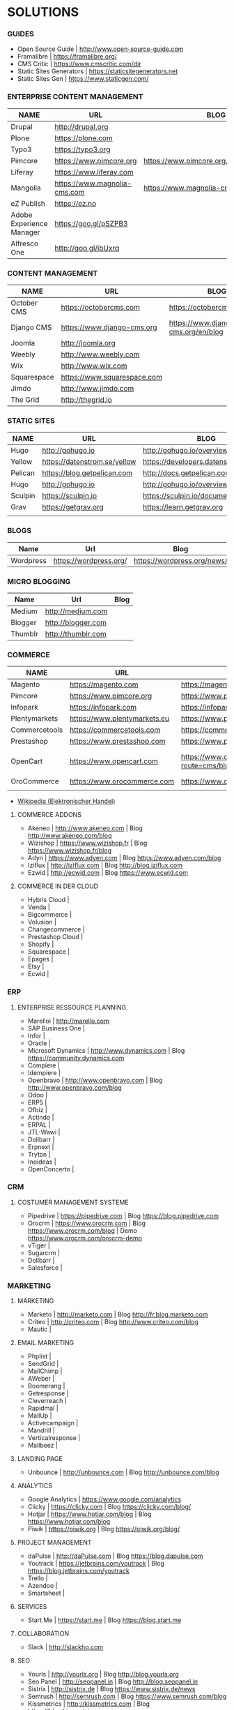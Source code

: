 * SOLUTIONS 
*** GUIDES
- Open Source Guide		| http://www.open-source-guide.com
- Framalibre			| https://framalibre.org/
- CMS Critic			| https://www.cmscritic.com/dir
- Static Sites Generators	| https://staticsitegenerators.net
- Static Sites Gen		| https://www.staticgen.com/

*** ENTERPRISE CONTENT MANAGEMENT 

|--------------------------+------------------------------+-------------------------------------------|
| NAME                     | URL                          | BLOG                                      |
|--------------------------+------------------------------+-------------------------------------------|
| Drupal                   | http://drupal,org            |                                           |
| Plone                    | https://plone.com            |                                           |
| Typo3                    | https://typo3.org            |                                           |
| Pimcore                  | https://www.pimcore.org      | https://www.pimcore.org/en/resources/blog |
| Liferay                  | https://www.liferay.com      |                                           |
| Mangolia                 | https://www.magnolia-cms.com | https://www.magnolia-cms.com/blogs.html   |
| eZ Publish               | https://ez.no                |                                           |
| Adobe Experience Manager | https://goo.gl/pSZPB3        |                                           |
| Alfresco One             | http://goo.gl/jbUxrq         |                                           |

*** CONTENT MANAGEMENT 

|-------------+-----------------------------+------------------------------------|
| NAME        | URL                         | BLOG                               |
|-------------+-----------------------------+------------------------------------|
| October CMS | https://octobercms.com      | https://octobercms.com/blog        |
| Django CMS  | https://www.django-cms.org  | https://www.django-cms.org/en/blog |
| Joomla      | http://joomla.org           |                                    |
| Weebly      | http://www.weebly.com       |                                    |
| Wix         | http://www.wix.com          |                                    |
| Squarespace | https://www.squarespace.com |                                    |
| Jimdo       | http://www.jimdo.com        |                                    |
| The Grid    | http://thegrid.io           |                                    |

*** STATIC SITES

|---------+------------------------------+----------------------------------------|
| NAME    | URL                          | BLOG                                   |
|---------+------------------------------+----------------------------------------|
| Hugo    | http://gohugo.io             | http://gohugo.io/overview/introduction |
| Yellow  | https://datenstrom.se/yellow | https://developers.datenstrom.se/help  |
| Pelican | https://blog.getpelican.com  | http://docs.getpelican.com/en/stable   |
| Hugo    | http://gohugo.io             | http://gohugo.io/overview/introduction |
| Sculpin | https://sculpin.io           | https://sculpin.io/documentation       |
| Grav    | https://getgrav.org          | https://learn.getgrav.org              |
|         |                              |                                        |

*** BLOGS

|-----------+------------------------+-----------------------------|
| Name      | Url                    | Blog                        |
|-----------+------------------------+-----------------------------|
| Wordpress | https://wordpress.org/ | https://wordpress.org/news/ |

*** MICRO BLOGGING

|-----------+------------------------+-----------------------------|
| Name      | Url                    | Blog                        |
|-----------+------------------------+-----------------------------|
| Medium    | http://medium.com      |                             |
| Blogger   | http://blogger.com     |                             |
| Thumblr   | http://thumblr.com     |                             |

*** COMMERCE 

|---------------+------------------------------+---------------------------------------------------+--------------------------------------------------------|
| NAME          | URL                          | BLOG                                              | DEMO                                                   |
|---------------+------------------------------+---------------------------------------------------+--------------------------------------------------------|
| Magento       | https://magento.com          | https://magento.com/blog                          |                                                        |
| Pimcore       | https://www.pimcore.org      | https://www.pimcore.org/en/resources/blog         |                                                        |
| Infopark      | https://infopark.com         | https://infopark.com/de/blo                       |                                                        |
| Plentymarkets | https://www.plentymarkets.eu | https://www.plentymarkets.eu/blog                 |                                                        |
| Commercetools | https://commercetools.com    | https://commercetools.com/blog                    |                                                        |
| Prestashop    | https://www.prestashop.com   | https://www.prestashop.com/blog/fr                |                                                        |
| OpenCart      | https://www.opencart.com     | https://www.opencart.com/index.php?route=cms/blog | Demo https://www.opencart.com/index.php?route=cms/demo |
| OroCommerce   | https://www.orocommerce.com  | https://www.orocommerce.com/blog                  |                                                        |
|               |                              |                                                   |                                                        |

- [[https://de.wikipedia.org/wiki/Elektronischer_Handel][Wikipedia (Elektronischer Handel)]]



**** COMMERCE ADDONS
- Akeneo		| http://www.akeneo.com   | Blog http://www.akeneo.com/blog
- Wizishop		| https://www.wizishop.fr | Blog https://www.wizishop.fr/blog
- Adyn			| https://www.adyen.com   | Blog https://www.adyen.com/blog
- Iziflux		| http://iziflux.com      | Blog http://blog.iziflux.com
- Ezwid			| http://ecwid.com        | Blog https://www.ecwid.com


**** COMMERCE IN DER  CLOUD
- Hybris Cloud		|
- Venda			|
- Bigcommerce		|
- Volusion		|
- Changecommerce	|
- Prestashop Cloud	|
- Shopify		|
- Squarespace		|
- Epages		|
- Etsy			|
- Ecwid			|

*** ERP
**** ENTERPRISE RESSOURCE PLANNING.
- Marelloi              | http://marello.com
- SAP Business One	|
- Infor			|
- Oracle		|
- Microsoft Dynamics	| http://www.dynamics.com      | Blog https://community.dynamics.com
- Compiere		|
- Idempiere		|
- Openbravo		| http://www.openbravo.com     | Blog http://www.openbravo.com/blog
- Odoo			|
- ERP5			|
- Ofbiz			|
- Actindo		|
- ERPAL			|
- JTL-Wawi		|
- Dolibarr		|
- Erpnext		|
- Tryton		|
- Inoideas		|
- OpenConcerto		|
  
*** CRM
**** COSTUMER MANAGEMENT SYSTEME
- Pipedrive	| https://pipedrive.com                                                   | Blog https://blog.pipedrive.com
- Orocrm	| https://www.orocrm.com                                                  | Blog https://www.orocrm.com/blog               | Demo  https://www.orocrm.com/orocrm-demo
- vTiger	|
- Sugarcrm	|
- Dolibarr	|
- Salesforce	|

*** MARKETING
**** MARKETING
- Marketo	| http://marketo.com                                                      | Blog http://fr.blog.marketo.com
- Criteo	| http://criteo.com                                                       | Blog http://www.criteo.com/blog
- Mautic	|

**** EMAIL MARKETING
- Phplist		|
- SendGrid		|
- MailChimp		|
- AWeber		|
- Boomerang		|
- Getresponse		|
- Cleverreach		|
- Rapidmal		|
- MailUp		|
- Activecampaign	|
- Mandrill		|
- Verticalresponse	|
- Mailbeez		|

**** LANDING PAGE
- Unbounce		| http://unbounce.com                                                     | Blog http://unbounce.com/blog

**** ANALYTICS
- Google Analytics	| https://www.google.com/analytics
- Clicky		| https://clicky.com | Blog https://clicky.com/blog/
- Hotjar		| https://www.hotjar.com/blog                                             | Blog https://www.hotjar.com/blog
- Piwik			| https://piwik.org | Blog https://piwik.org/blog/

**** PROJECT MANAGEMENT
- daPulse		| http://daPulse.com                                                      | Blog https://blog.dapulse.com
- Youtrack		| https://jetbrains.com/youtrack                                          | Blog https://blog.jetbrains.com/youtrack
- Trello		|
- Azendoo		|
- Smartsheet		|

**** SERVICES
- Start Me		| https://start.me                                                        | Blog https://blog.start.me

**** COLLABORATION
- Slack			| http://slackhq.com

**** SEO
- Yourls		| http://yourls.org                                                       | Blog http://blog.yourls.org
- Seo Panel		| http://seopanel.in                                                      | Blog http://blog.seopanel.in
- Sistrix		| http://sistrix.de                                                       | Blog https://www.sistrix.de/news
- Semrush		| http://semrush.com                                                      | Blog https://www.semrush.com/blog
- Kissmetrics		| http://kissmetrics.com                                                  | Blog https://blog.kissmetrics.com

**** SCRUM
- Agilefant		| https://www.agilefant.com/blog

**** AUTOMATISATION
- Zapier		| https://zapier.com/blog

**** OPTIMISATION
- Optimizely		| https://blog.optimizely.com

**** SOCIAL NETWORKING
- Paper.li		| http://blog.paper.li
- Pocket		| https://getpocket.com/blog
- Add to Any		| https://www.addtoany.com/blog
- Scoopit		| http://www.scoop.it/content-marketing-resource-center

**** MONITORING
- Brandwatch		| https://www.brandwatch.com/blog

**** SOCIAL MEDIA
- Scompler		|
- Agorapulse		|
- Facelift		|
- Hootsuite		|
- Latergram		|
- Upflow		|
- Socialhub		|
- Scribblelive		|
- Raven			|
- Fanpage Karma		|
- Buffer		|
- Socialsignals		|
- Klout			|
- Social Mention	|
- Circlecount		|
- Likealyzer		|
- Sprout Social		|
- Tweriod		|
- Twitter Counter	|
- Tweet Reach		|
- Follower Wonk		|

